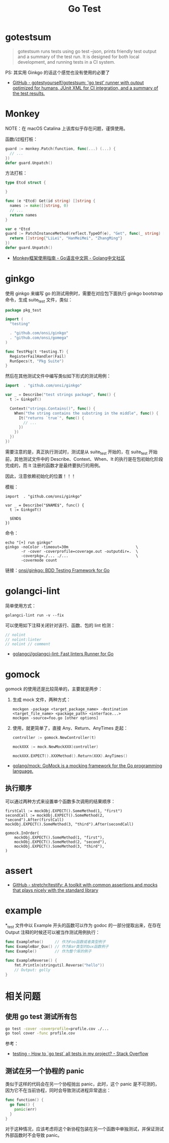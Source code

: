 #+TITLE:      Go Test

* 目录                                                    :TOC_4_gh:noexport:
- [[#gotestsum][gotestsum]]
- [[#monkey][Monkey]]
- [[#ginkgo][ginkgo]]
- [[#golangci-lint][golangci-lint]]
- [[#gomock][gomock]]
  - [[#执行顺序][执行顺序]]
- [[#assert][assert]]
- [[#example][example]]
- [[#相关问题][相关问题]]
  - [[#使用-go-test-测试所有包][使用 go test 测试所有包]]
  - [[#测试在另一个协程的-panic][测试在另一个协程的 panic]]

* gotestsum
  #+begin_quote
  gotestsum runs tests using go test --json, prints friendly test output and a summary of the test run. It is designed for both local development, and running tests in a CI system.
  #+end_quote
  
  PS: 其实用 Ginkgo 的话这个感觉也没有使用的必要了

  + [[https://github.com/gotestyourself/gotestsum][GitHub - gotestyourself/gotestsum: 'go test' runner with output optimized for humans, JUnit XML for CI integration, and a summary of the test results.]]

* Monkey
  NOTE：在 macOS Catalina 上该库似乎存在问题，谨慎使用。

  函数/过程打桩：
  #+begin_src go
    guard := monkey.Patch(function, func(...) (...) {
      // ...
    })
    defer guard.Unpatch()
  #+end_src

  方法打桩：
  #+begin_src go
    type Etcd struct {

    }

    func (e *Etcd) Get(id string) []string {
      names := make([]string, 0)
      // ...
      return names
    }

    var e *Etcd
    guard := PatchInstanceMethod(reflect.TypeOf(e), "Get", func(_ string) []string {
      return []string{"LiLei", "HanMeiMei", "ZhangMing"}
    })
    defer guard.Unpatch()
  #+end_src

  + [[https://studygolang.com/articles/11296][Monkey框架使用指南 - Go语言中文网 - Golang中文社区]]
  
* ginkgo
  使用 ginkgo 来编写 go 的测试用例时，需要在对应包下面执行 ginkgo bootstrap 命令，生成 suite_test 文件，类似：
  #+begin_src go
    package pkg_test

    import (
      "testing"

      . "github.com/onsi/ginkgo"
      . "github.com/onsi/gomega"
    )

    func TestPkg(t *testing.T) {
      RegisterFailHandler(Fail)
      RunSpecs(t, "Pkg Suite")
    }
  #+end_src

  然后在其他测试文件中编写类似如下形式的测试用例：
  #+begin_src go
    import 	. "github.com/onsi/ginkgo"

    var _ = Describe("test strings package", func() {
      t := GinkgoT()

      Context("strings.Contains()", func() {
        When("the string contains the substring in the middle", func() {
          It("returns `true`", func() {
            // ...
          })
        })
      })
    })
  #+end_src

  需要注意的是，真正执行测试时，测试是从 suite_test 开始的，在 suite_test 开始前，其他测试文件中的 Describe、Context、When、It 的执行是在包初始化阶段完成的，而 It 注册的函数才是最终要执行的用例。

  因此，注意依赖初始化的位置！！！

  模板：
  #+begin_example
    import 	. "github.com/onsi/ginkgo"

    var _ = Describe("$NAME$", func() {
      t := GinkgoT()
	
      $END$
    })
  #+end_example

  命令：
  #+begin_example
    echo "[+] run ginkgo"
    ginkgo -noColor -timeout=30m                              \
           -r -cover -coverprofile=coverage.out -outputdir=.  \
           -coverpkg=./... ./...                              \
           -covermode count
  #+end_example

  链接：[[https://github.com/onsi/ginkgo][onsi/ginkgo: BDD Testing Framework for Go]]

* golangci-lint
  简单使用方式：
  #+begin_example
    golangci-lint run -v --fix
  #+end_example

  可以使用如下注释关闭针对该行、函数、包的 lint 检测：
  #+begin_src go
    // nolint
    // nolint:linter
    // nolint // comment
  #+end_src
  
  + [[https://github.com/golangci/golangci-lint][golangci/golangci-lint: Fast linters Runner for Go]]

* gomock
  gomock 的使用还是比较简单的，主要就是两步：
  1. 生成 mock 文件，两种方式：
     #+begin_example
       mockgen -package <target_package_name> -destination <target_file_name> <package_path> <interface...>
       mockgen -source=foo.go [other options]
     #+end_example
  2. 使用，就更简单了，直接 Any、Return、AnyTimes 走起：
     #+begin_src go
       controller := gomock.NewController(t)

       mockXXX := mock.NewMockXXX(controller)

       mockXXX.EXPECT().XXXMethod().Return(XXX).AnyTimes()
     #+end_src

  + [[https://github.com/golang/mock][golang/mock: GoMock is a mocking framework for the Go programming language.]]

** 执行顺序
   可以通过两种方式来设置单个函数多次调用的结果顺序：
   #+begin_example
     firstCall := mockObj.EXPECT().SomeMethod(1, "first")
     secondCall := mockObj.EXPECT().SomeMethod(2, "second").After(firstCall)
     mockObj.EXPECT().SomeMethod(3, "third").After(secondCall)

     gomock.InOrder(
         mockObj.EXPECT().SomeMethod(1, "first"),
         mockObj.EXPECT().SomeMethod(2, "second"),
         mockObj.EXPECT().SomeMethod(3, "third"),
     )
   #+end_example

* assert
  + [[https://github.com/stretchr/testify][GitHub - stretchr/testify: A toolkit with common assertions and mocks that plays nicely with the standard library]]
    
* example
  *_test 文件中以 Example 开头的函数可以作为 godoc 的一部分提取出来，在存在 Output 注释的时候还可以被当作测试用例执行：
  #+begin_src go
    func ExampleFoo()     // 作为Foo函数或者类型例子
    func ExampleBar_Qux() // 作为Bar类型的Qux函数例子
    func Example()        // 作为整个库的例子

    func ExampleReverse() {
        fmt.Println(stringutil.Reverse("hello"))
        // Output: golly
    }
  #+end_src
  
* 相关问题
** 使用 go test 测试所有包
   #+begin_src sh
     go test -cover -coverprofile=profile.cov ./...
     go tool cover -func profile.cov
   #+end_src
  
   参考：
   + [[https://stackoverflow.com/questions/16353016/how-to-go-test-all-tests-in-my-project][testing - How to `go test` all tests in my project? - Stack Overflow]]

** 测试在另一个协程的 panic
   类似于这样的代码会在另一个协程抛出 panic，此时，这个 panic 是不可测的，因为它不在当前协程，同时会导致测试进程异常退出：
   #+begin_src go
     func function() {
       go func() {
         panic(err)
       }
     }
   #+end_src

  对于这种情况，应该考虑将这个新协程包装在另一个函数中单独测试，并保证测试外部函数时不会导致 panic。

